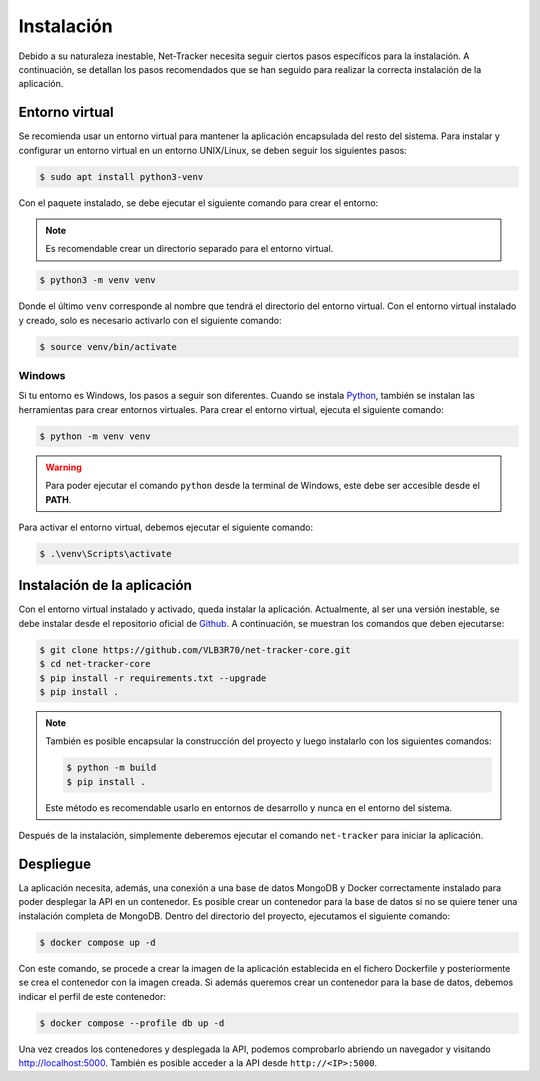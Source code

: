 Instalación
===========

Debido a su naturaleza inestable, Net-Tracker necesita seguir ciertos pasos específicos para la instalación. A continuación,
se detallan los pasos recomendados que se han seguido para realizar la correcta instalación de la aplicación.

Entorno virtual
---------------

Se recomienda usar un entorno virtual para mantener la aplicación encapsulada del resto del sistema. Para instalar y
configurar un entorno virtual en un entorno UNIX/Linux, se deben seguir los siguientes pasos:

.. code-block:: bash

    $ sudo apt install python3-venv

Con el paquete instalado, se debe ejecutar el siguiente comando para crear el entorno:

.. note::
    Es recomendable crear un directorio separado para el entorno virtual.

.. code-block:: bash

    $ python3 -m venv venv

Donde el último ``venv`` corresponde al nombre que tendrá el directorio del entorno virtual. Con el entorno virtual
instalado y creado, solo es necesario activarlo con el siguiente comando:

.. code-block:: bash

    $ source venv/bin/activate

Windows
^^^^^^^

Si tu entorno es Windows, los pasos a seguir son diferentes. Cuando se instala `Python <https://www.python.org/downloads/>`_,
también se instalan las herramientas para crear entornos virtuales. Para crear el entorno virtual, ejecuta el siguiente comando:

.. code-block:: bash

    $ python -m venv venv

.. warning::

    Para poder ejecutar el comando ``python`` desde la terminal de Windows, este debe ser accesible desde el **PATH**.

Para activar el entorno virtual, debemos ejecutar el siguiente comando:

.. code-block:: bash

    $ .\venv\Scripts\activate

Instalación de la aplicación
----------------------------

Con el entorno virtual instalado y activado, queda instalar la aplicación. Actualmente, al ser una versión inestable,
se debe instalar desde el repositorio oficial de `Github <https://github.com/VLB3R70/net-tracker-core>`_. A continuación,
se muestran los comandos que deben ejecutarse:

.. code-block:: bash

    $ git clone https://github.com/VLB3R70/net-tracker-core.git
    $ cd net-tracker-core
    $ pip install -r requirements.txt --upgrade
    $ pip install .

.. note::

    También es posible encapsular la construcción del proyecto y luego instalarlo con los siguientes comandos:

    .. code-block:: bash

        $ python -m build
        $ pip install .

    Este método es recomendable usarlo en entornos de desarrollo y nunca en el entorno del sistema.

Después de la instalación, simplemente deberemos ejecutar el comando ``net-tracker`` para iniciar la aplicación.

Despliegue
----------

La aplicación necesita, además, una conexión a una base de datos MongoDB y Docker correctamente instalado para poder
desplegar la API en un contenedor. Es posible crear un contenedor para la base de datos si no se quiere tener una
instalación completa de MongoDB. Dentro del directorio del proyecto, ejecutamos el siguiente comando:

.. code-block:: bash

    $ docker compose up -d

Con este comando, se procede a crear la imagen de la aplicación establecida en el fichero Dockerfile y posteriormente se
crea el contenedor con la imagen creada. Si además queremos crear un contenedor para la base de datos, debemos indicar
el perfil de este contenedor:

.. code-block:: bash

    $ docker compose --profile db up -d

Una vez creados los contenedores y desplegada la API, podemos comprobarlo abriendo un navegador y visitando
`<http://localhost:5000>`_. También es posible acceder a la API desde ``http://<IP>:5000``.
